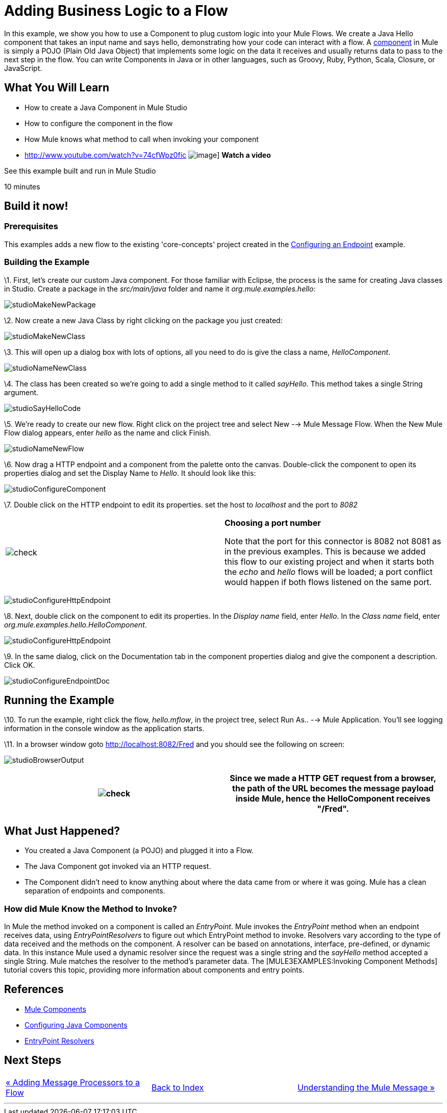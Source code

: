 = Adding Business Logic to a Flow

In this example, we show you how to use a Component to plug custom logic into your Mule Flows. We create a Java Hello component that takes an input name and says hello, demonstrating how your code can interact with a flow. A link:/documentation-3.2/display/32X/Configuring+Components[component] in Mule is simply a POJO (Plain Old Java Object) that implements some logic on the data it receives and usually returns data to pass to the next step in the flow. You can write Components in Java or in other languages, such as Groovy, Ruby, Python, Scala, Closure, or JavaScript.

== What You Will Learn

* How to create a Java Component in Mule Studio
* How to configure the component in the flow
* How Mule knows what method to call when invoking your component

* http://www.youtube.com/watch?v=74cfWpz0fic
image:http://www.mulesoft.org/documentation/download/attachments/41910524/hello-flow-100.png[image]]
*Watch a video*

See this example built and run in Mule Studio

10 minutes

== Build it now!

=== Prerequisites

This examples adds a new flow to the existing 'core-concepts' project created in the link:/documentation-3.2/display/32X/Configuring+an+Endpoint[Configuring an Endpoint] example.

=== Building the Example

\1. First, let's create our custom Java component. For those familiar with Eclipse, the process is the same for creating Java classes in Studio. Create a package in the _src/main/java_ folder and name it _org.mule.examples.hello_:

image:studioMakeNewPackage.png[studioMakeNewPackage]

\2. Now create a new Java Class by right clicking on the package you just created:

image:studioMakeNewClass.png[studioMakeNewClass]

\3. This will open up a dialog box with lots of options, all you need to do is give the class a name, _HelloComponent_.

image:studioNameNewClass.png[studioNameNewClass]

\4. The class has been created so we're going to add a single method to it called _sayHello_. This method takes a single String argument.

image:studioSayHelloCode.png[studioSayHelloCode]

\5. We're ready to create our new flow. Right click on the project tree and select New --> Mule Message Flow. When the New Mule Flow dialog appears, enter _hello_ as the name and click Finish.

image:studioNameNewFlow.png[studioNameNewFlow]

\6. Now drag a HTTP endpoint and a component from the palette onto the canvas. Double-click the component to open its properties dialog and set the Display Name to _Hello_. It should look like this:

image:studioConfigureComponent.png[studioConfigureComponent]

\7. Double click on the HTTP endpoint to edit its properties. set the host to _localhost_ and the port to _8082_

[cols=",",]
|===
|image:check.png[check] |*Choosing a port number* +

Note that the port for this connector is 8082 not 8081 as in the previous examples. This is because we added this flow to our existing project and when it starts both the _echo_ and _hello_ flows will be loaded; a port conflict would happen if both flows listened on the same port.
|===

image:studioConfigureHttpEndpoint.png[studioConfigureHttpEndpoint]

\8. Next, double click on the component to edit its properties. In the _Display name_ field, enter _Hello_. In the _Class name_ field, enter _org.mule.examples.hello.HelloComponent_.

image:studioConfigureHttpEndpoint.png[studioConfigureHttpEndpoint]

\9. In the same dialog, click on the Documentation tab in the component properties dialog and give the component a description. Click OK.

image:studioConfigureEndpointDoc.png[studioConfigureEndpointDoc]

== Running the Example

\10. To run the example, right click the flow, _hello.mflow_, in the project tree, select Run As.. --> Mule Application. You'll see logging information in the console window as the application starts.

\11. In a browser window goto http://localhost:8082/Fred and you should see the following on screen:

image:studioBrowserOutput.png[studioBrowserOutput]

[cols=",",]
|===
|image:check.png[check] |Since we made a HTTP GET request from a browser, the path of the URL becomes the message payload inside Mule, hence the HelloComponent receives "/Fred".

|===

== What Just Happened?

* You created a Java Component (a POJO) and plugged it into a Flow.
* The Java Component got invoked via an HTTP request.
* The Component didn't need to know anything about where the data came from or where it was going. Mule has a clean separation of endpoints and components.

=== How did Mule Know the Method to Invoke?

In Mule the method invoked on a component is called an _EntryPoint_. Mule invokes the _EntryPoint_ method when an endpoint receives data, using _EntryPointResolvers_ to figure out which EntryPoint method to invoke. Resolvers vary according to the type of data received and the methods on the component. A resolver can be based on annotations, interface, pre-defined, or dynamic data. In this instance Mule used a dynamic resolver since the request was a single string and the _sayHello_ method accepted a single String. Mule matches the resolver to the method's parameter data. The [MULE3EXAMPLES:Invoking Component Methods] tutorial covers this topic, providing more information about components and entry points.

== References

* link:/documentation-3.2/display/32X/Configuring+Components[Mule Components]
* link:/documentation-3.2/display/32X/Configuring+Java+Components[Configuring Java Components]
* link:/documentation-3.2/display/32X/Developing+Components[EntryPoint Resolvers]

== Next Steps

[cols=",,",]
|===
|http://www.mulesoft.org/display/32X/Adding+Message+Processors+to+a+Flow[« Adding Message Processors to a Flow] |http://www.mulesoft.org/display/32X/Home[Back to Index] |http://www.mulesoft.org/display/32X/Understanding+the+Mule+Message[Understanding the Mule Message »]
|===

'''''




